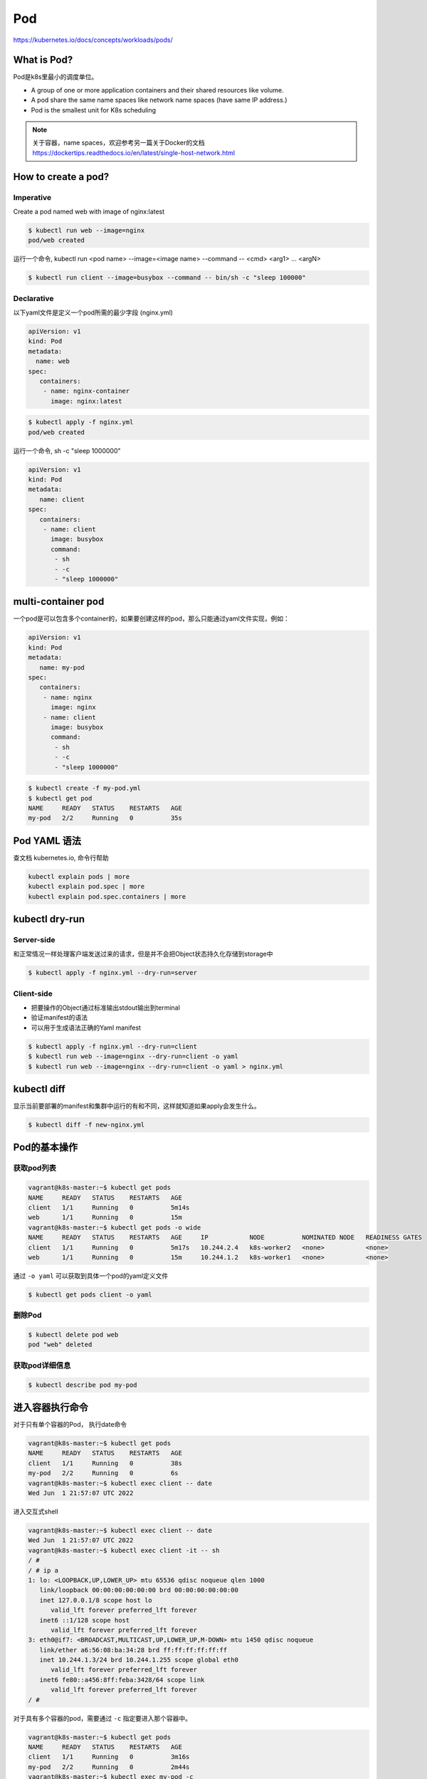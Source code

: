 Pod
======

https://kubernetes.io/docs/concepts/workloads/pods/

What is Pod?
----------------

Pod是k8s里最小的调度单位。

- A group of one or more application containers and their shared resources like volume.
- A pod share the same name spaces like network name spaces (have same IP address.)
- Pod is the smallest unit for K8s scheduling


.. note::

   关于容器，name spaces，欢迎参考另一篇关于Docker的文档 https://dockertips.readthedocs.io/en/latest/single-host-network.html

.. image:: ../_static/k8s-core-concept/pod.png
   :width: 800
   :alt: what is pod


How to create a pod?
-------------------------

Imperative
~~~~~~~~~~~~~

Create a pod named web with image of nginx:latest

.. code-block:: bash

   $ kubectl run web --image=nginx
   pod/web created

运行一个命令, kubectl run <pod name> --image=<image name> --command -- <cmd> <arg1> ... <argN>

.. code-block:: bash

   $ kubectl run client --image=busybox --command -- bin/sh -c "sleep 100000"


Declarative
~~~~~~~~~~~~~

以下yaml文件是定义一个pod所需的最少字段 (nginx.yml)

.. code-block:: yaml

   apiVersion: v1
   kind: Pod
   metadata:
     name: web
   spec:
      containers:
       - name: nginx-container
         image: nginx:latest

.. code-block:: bash

   $ kubectl apply -f nginx.yml
   pod/web created


运行一个命令, sh -c "sleep 1000000"

.. code-block:: yaml

   apiVersion: v1
   kind: Pod
   metadata:
      name: client
   spec:
      containers:
       - name: client
         image: busybox
         command:
          - sh
          - -c
          - "sleep 1000000"

multi-container pod
-----------------------------

一个pod是可以包含多个container的，如果要创建这样的pod，那么只能通过yaml文件实现，例如：

.. code-block:: yaml

   apiVersion: v1
   kind: Pod
   metadata:
      name: my-pod
   spec:
      containers:
       - name: nginx
         image: nginx
       - name: client
         image: busybox
         command:
          - sh
          - -c
          - "sleep 1000000"



.. code-block:: bash

   $ kubectl create -f my-pod.yml
   $ kubectl get pod
   NAME     READY   STATUS    RESTARTS   AGE
   my-pod   2/2     Running   0          35s


Pod YAML 语法
---------------

查文档 kubernetes.io, 命令行帮助

.. code-block:: bash

   kubectl explain pods | more
   kubectl explain pod.spec | more
   kubectl explain pod.spec.containers | more

kubectl dry-run
------------------


Server-side
~~~~~~~~~~~~~~~~

和正常情况一样处理客户端发送过来的请求，但是并不会把Object状态持久化存储到storage中


.. code-block:: bash

   $ kubectl apply -f nginx.yml --dry-run=server

Client-side
~~~~~~~~~~~~~~~~

- 把要操作的Object通过标准输出stdout输出到terminal
- 验证manifest的语法
- 可以用于生成语法正确的Yaml manifest

.. code-block:: bash

   $ kubectl apply -f nginx.yml --dry-run=client
   $ kubectl run web --image=nginx --dry-run=client -o yaml
   $ kubectl run web --image=nginx --dry-run=client -o yaml > nginx.yml

kubectl diff
----------------

显示当前要部署的manifest和集群中运行的有和不同，这样就知道如果apply会发生什么。

.. code-block:: bash

   $ kubectl diff -f new-nginx.yml



Pod的基本操作
---------------

获取pod列表
~~~~~~~~~~~~~~~~~


.. code-block:: bash

   vagrant@k8s-master:~$ kubectl get pods
   NAME     READY   STATUS    RESTARTS   AGE
   client   1/1     Running   0          5m14s
   web      1/1     Running   0          15m
   vagrant@k8s-master:~$ kubectl get pods -o wide
   NAME     READY   STATUS    RESTARTS   AGE     IP           NODE          NOMINATED NODE   READINESS GATES
   client   1/1     Running   0          5m17s   10.244.2.4   k8s-worker2   <none>           <none>
   web      1/1     Running   0          15m     10.244.1.2   k8s-worker1   <none>           <none>

通过 ``-o yaml`` 可以获取到具体一个pod的yaml定义文件

.. code-block:: bash

   $ kubectl get pods client -o yaml


删除Pod
~~~~~~~~~~~

.. code-block:: bash

   $ kubectl delete pod web
   pod "web" deleted


获取pod详细信息
~~~~~~~~~~~~~~~~~~

.. code-block:: bash

   $ kubectl describe pod my-pod


进入容器执行命令
-------------------

对于只有单个容器的Pod， 执行date命令

.. code-block:: bash

   vagrant@k8s-master:~$ kubectl get pods
   NAME     READY   STATUS    RESTARTS   AGE
   client   1/1     Running   0          38s
   my-pod   2/2     Running   0          6s
   vagrant@k8s-master:~$ kubectl exec client -- date
   Wed Jun  1 21:57:07 UTC 2022

进入交互式shell

.. code-block:: bash

   vagrant@k8s-master:~$ kubectl exec client -- date
   Wed Jun  1 21:57:07 UTC 2022
   vagrant@k8s-master:~$ kubectl exec client -it -- sh
   / #
   / # ip a
   1: lo: <LOOPBACK,UP,LOWER_UP> mtu 65536 qdisc noqueue qlen 1000
      link/loopback 00:00:00:00:00:00 brd 00:00:00:00:00:00
      inet 127.0.0.1/8 scope host lo
         valid_lft forever preferred_lft forever
      inet6 ::1/128 scope host
         valid_lft forever preferred_lft forever
   3: eth0@if7: <BROADCAST,MULTICAST,UP,LOWER_UP,M-DOWN> mtu 1450 qdisc noqueue
      link/ether a6:56:08:ba:34:28 brd ff:ff:ff:ff:ff:ff
      inet 10.244.1.3/24 brd 10.244.1.255 scope global eth0
         valid_lft forever preferred_lft forever
      inet6 fe80::a456:8ff:feba:3428/64 scope link
         valid_lft forever preferred_lft forever
   / #

对于具有多个容器的pod，需要通过 ``-c`` 指定要进入那个容器中。

.. code-block:: bash

   vagrant@k8s-master:~$ kubectl get pods
   NAME     READY   STATUS    RESTARTS   AGE
   client   1/1     Running   0          3m16s
   my-pod   2/2     Running   0          2m44s
   vagrant@k8s-master:~$ kubectl exec my-pod -c
   client  nginx
   vagrant@k8s-master:~$ kubectl exec my-pod -c nginx -- date
   Wed Jun  1 21:59:58 UTC 2022


API level log
-----------------

通过 ``-v`` 可以获取到每一个kubectl命令在API level的log，例如

获取kubectl操作更详细的log, API level（ 通过 -v 指定）

.. code-block:: bash

   $ kubectl get pod <pod-name> -v 6   # 或者 7,8,9 不同的level，数值越大，得到的信息越详细


``--watch`` 持续监听kubectl操作，API level

.. code-block:: bash

   $ kubectl get pods <pod-name> --watch -v 6



Pod with init containers
---------------------------

.. code-block:: yaml

  apiVersion: v1
  kind: Pod
  metadata:
    name: pod-with-init-containers
  spec:
    initContainers:
    - name: init-service
      image: busybox
      command: ["sh", "-c", "echo waiting for sercice; sleep 2"]
    - name: init-database
      image: busybox
      command: ["sh", "-c", "echo waiting for database; sleep 2"]
    containers:
    - name: app-container
      image: nginx




Pod Lifecycle
--------------------


Pod Health
-------------

LivenessProbes
~~~~~~~~~~~~~~~~~~

- Runs a diagnostic check on a container
- Per container setting
- On failure, the kubelet restarts the container
- Container Restart Policy
- Give Kubernetes a better understanding of our applications

readinessProbes
~~~~~~~~~~~~~~~~~~~~~~

- Runs a diagnostic check on a container
- Per container setting
- Won't receive traffic from a service until it succeeds
- On failure, remove Pod from load balancing
- Applications that temporarily can't respond to a request
- Prevents users from seeing errors

type of Diagnostic Checks for Probes

- Exec
- tcpSocket
- httpGet

